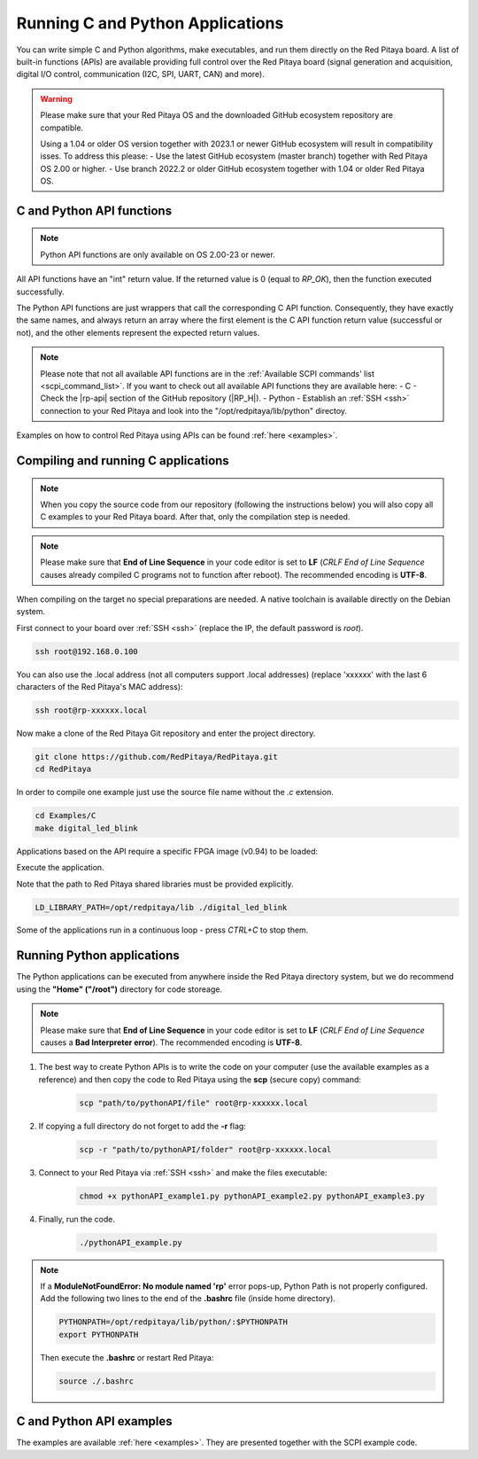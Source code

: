 .. _C&Py_API:

####################################
Running C and Python Applications
####################################

You can write simple C and Python algorithms, make executables, and run them directly on the Red Pitaya board. A list of
built-in functions (APIs) are available providing full control over the Red Pitaya board (signal generation and
acquisition, digital I/O control, communication (I2C, SPI, UART, CAN) and more).

.. warning::

    Please make sure that your Red Pitaya OS and the downloaded GitHub ecosystem repository are compatible.

    Using a 1.04 or older OS version together with 2023.1 or newer GitHub ecosystem will result in compatibility isses. To address this please:
    - Use the latest GitHub ecosystem (master branch) together with Red Pitaya OS 2.00 or higher.
    - Use branch 2022.2 or older GitHub ecosystem together with 1.04 or older Red Pitaya OS.


C and Python API functions
============================

.. note::

    Python API functions are only available on OS 2.00-23 or newer.

All API functions have an "int" return value. If the returned value is 0 (equal to *RP_OK*), then the function executed successfully.

The Python API functions are just wrappers that call the corresponding C API function. Consequently, they have exactly the same names, and always return an array where the first element is the C API function return value (successful or not), and the other elements represent the expected return values.

.. note::

    Please note that not all available API functions are in the :ref:`Available SCPI commands' list <scpi_command_list>`. If you want to check out all available API functions they are available here:
    - C - Check the |rp-api| section of the GitHub repository (|RP_H|).
    - Python - Establish an :ref:`SSH <ssh>` connection to your Red Pitaya and look into the "/opt/redpitaya/lib/python" directoy.

.. |rp-api| raw:: html

    <a href="https://github.com/RedPitaya/RedPitaya/blob/master/rp-api" target="_blank">"rp-api" section of the GitHub repository</a>

   
.. |RP_H| raw:: html

   <a href="https://github.com/RedPitaya/RedPitaya/blob/master/rp-api/api/include/redpitaya/rp.h" target="_blank">Functions info</a>


Examples on how to control Red Pitaya using APIs can be found :ref:`here <examples>`.


.. _comC:

Compiling and running C applications
=====================================

.. note::

    When you copy the source code from our repository (following the instructions below) you will also copy all C examples to your Red Pitaya board. After that, only the compilation step is needed.

.. note::

    Please make sure that **End of Line Sequence** in your code editor is set to **LF** (*CRLF End of Line Sequence* causes already compiled C programs not to function after reboot). The recommended encoding is **UTF-8**.

When compiling on the target no special preparations are needed. A native toolchain is available directly on the Debian system.

First connect to your board over :ref:`SSH <ssh>` (replace the IP, the default password is `root`).

.. code-block:: shell-session

    ssh root@192.168.0.100

You can also use the .local address (not all computers support .local addresses) (replace 'xxxxxx' with the last 6 characters of the Red Pitaya's MAC address):

.. code-block:: shell-session

    ssh root@rp-xxxxxx.local

Now make a clone of the Red Pitaya Git repository and enter the project directory.

.. code-block:: shell-session

    git clone https://github.com/RedPitaya/RedPitaya.git
    cd RedPitaya

In order to compile one example just use the source file name without the `.c` extension.

.. code-block:: shell-session

    cd Examples/C
    make digital_led_blink

Applications based on the API require a specific FPGA image (v0.94) to be loaded:

.. tabs::

    .. group-tab:: OS version 1.04 or older

        .. code-block:: shell-session

            redpitaya> cat /opt/redpitaya/fpga/fpga_0.94.bit > /dev/xdevcfg

    .. group-tab:: OS version 2.00

        .. code-block:: shell-session

            redpitaya> overlay.sh v0.94

Execute the application.

Note that the path to Red Pitaya shared libraries must be provided explicitly.

.. code-block:: shell-session

    LD_LIBRARY_PATH=/opt/redpitaya/lib ./digital_led_blink

Some of the applications run in a continuous loop - press `CTRL+C` to stop them.


.. _comPython:

Running Python applications
==============================

The Python applications can be executed from anywhere inside the Red Pitaya directory system, but we do recommend using the **"Home" ("/root")** directory for code storeage.

.. note::

    Please make sure that **End of Line Sequence** in your code editor is set to **LF** (*CRLF End of Line Sequence* causes a **Bad Interpreter error**).
    The recommended encoding is **UTF-8**.

1. The best way to create Python APIs is to write the code on your computer (use the available examples as a reference) and then copy the code to Red Pitaya using the **scp** (secure copy) command:

    .. code-block:: shell-session

        scp "path/to/pythonAPI/file" root@rp-xxxxxx.local

2. If copying a full directory do not forget to add the **-r** flag:

    .. code-block:: shell-session

        scp -r "path/to/pythonAPI/folder" root@rp-xxxxxx.local

3. Connect to your Red Pitaya via :ref:`SSH <ssh>` and make the files executable:

    .. code-block:: shell-session

        chmod +x pythonAPI_example1.py pythonAPI_example2.py pythonAPI_example3.py

4. Finally, run the code.

    .. code-block:: shell-session

       ./pythonAPI_example.py

.. note::

    If a **ModuleNotFoundError: No module named 'rp'** error pops-up, Python Path is not properly configured.
    Add the following two lines to the end of the **.bashrc** file (inside home directory).

    .. code-block:: shell-session

        PYTHONPATH=/opt/redpitaya/lib/python/:$PYTHONPATH
        export PYTHONPATH

    Then execute the **.bashrc** or restart Red Pitaya:

    .. code-block:: shell-session

        source ./.bashrc


C and Python API examples
===========================

The examples are available :ref:`here <examples>`. They are presented together with the SCPI example code.

